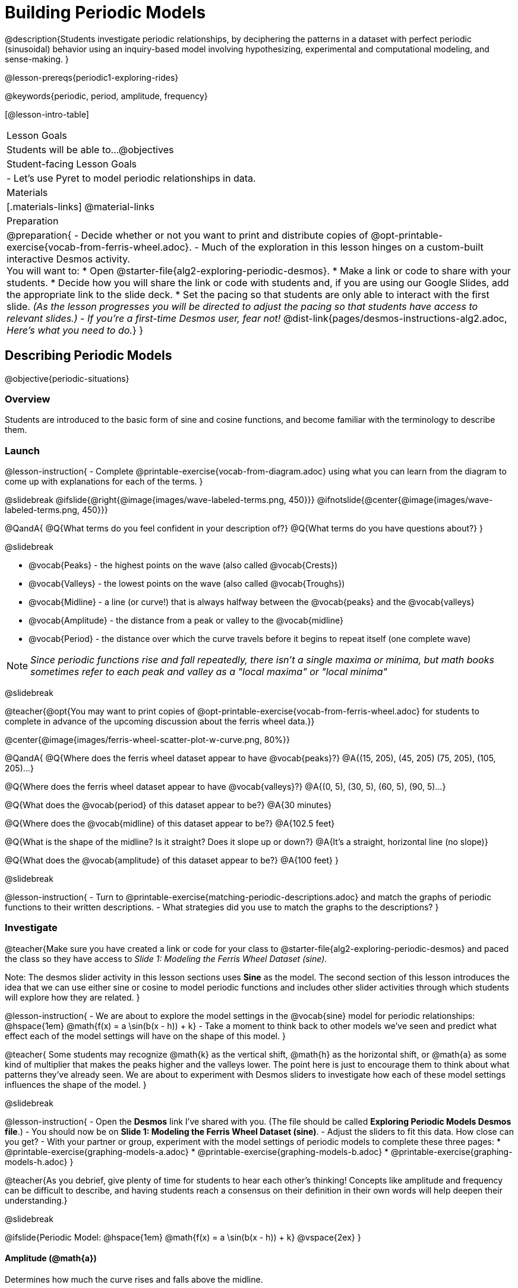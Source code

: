 = Building Periodic Models

@description{Students investigate periodic relationships, by deciphering the patterns in a dataset with perfect periodic (sinusoidal) behavior using an inquiry-based model involving hypothesizing, experimental and computational modeling, and sense-making. }

@lesson-prereqs{periodic1-exploring-rides}

@keywords{periodic, period, amplitude, frequency}

[@lesson-intro-table]
|===

| Lesson Goals
| Students will be able to...
@objectives

| Student-facing Lesson Goals
|

- Let's use Pyret to model periodic relationships in data.

| Materials
|[.materials-links]
@material-links

| Preparation
|
@preparation{
- Decide whether or not you want to print and distribute copies of @opt-printable-exercise{vocab-from-ferris-wheel.adoc}.
- Much of the exploration in this lesson hinges on a custom-built interactive Desmos activity. +
You will want to:
 * Open @starter-file{alg2-exploring-periodic-desmos}.
 * Make a link or code to share with your students.
 * Decide how you will share the link or code with students and, if you are using our Google Slides, add the appropriate link to the slide deck.
 * Set the pacing so that students are only able to interact with the first slide. _(As the lesson progresses you will be directed to adjust the pacing so that students have access to relevant slides.)_
- _If you're a first-time Desmos user, fear not!_ @dist-link{pages/desmos-instructions-alg2.adoc, _Here's what you need to do._}
}
|===

== Describing Periodic Models
@objective{periodic-situations}

=== Overview
Students are introduced to the basic form of sine and cosine functions, and become familiar with the terminology to describe them.

=== Launch

@lesson-instruction{
- Complete @printable-exercise{vocab-from-diagram.adoc} using what you can learn from the diagram to come up with explanations for each of the terms.
}

@slidebreak
@ifslide{@right{@image{images/wave-labeled-terms.png, 450}}}
@ifnotslide{@center{@image{images/wave-labeled-terms.png, 450}}}

@QandA{
@Q{What terms do you feel confident in your description of?}
@Q{What terms do you have questions about?}
}

@slidebreak

- @vocab{Peaks} - the highest points on the wave (also called @vocab{Crests})
- @vocab{Valleys} - the lowest points on the wave (also called @vocab{Troughs})
- @vocab{Midline} - a line (or curve!) that is always halfway between the @vocab{peaks} and the @vocab{valleys}
- @vocab{Amplitude} - the distance from a peak or valley to the @vocab{midline}
- @vocab{Period} - the distance over which the curve travels before it begins to repeat itself (one complete wave)

NOTE: _Since periodic functions rise and fall repeatedly, there isn't a single maxima or minima, but math books sometimes refer to each peak and valley as a "local maxima" or "local minima"_

@slidebreak

@teacher{@opt{You may want to print copies of @opt-printable-exercise{vocab-from-ferris-wheel.adoc} for students to complete in advance of the upcoming discussion about the ferris wheel data.}}

@center{@image{images/ferris-wheel-scatter-plot-w-curve.png, 80%}}

@QandA{
@Q{Where does the ferris wheel dataset appear to have @vocab{peaks}?}
@A{(15, 205), (45, 205) (75, 205), (105, 205)...}

@Q{Where does the ferris wheel dataset appear to have @vocab{valleys}?}
@A{(0, 5), (30, 5), (60, 5), (90, 5)...}

@Q{What does the @vocab{period} of this dataset appear to be?}
@A{30 minutes}

@Q{Where does the @vocab{midline} of this dataset appear to be?}
@A{102.5 feet}

@Q{What is the shape of the midline? Is it straight? Does it slope up or down?}
@A{It's a straight, horizontal line (no slope)}

@Q{What does the @vocab{amplitude} of this dataset appear to be?}
@A{100 feet}
}

@slidebreak

@lesson-instruction{
- Turn to @printable-exercise{matching-periodic-descriptions.adoc} and match the graphs of periodic functions to their written descriptions.
- What strategies did you use to match the graphs to the descriptions?
}

=== Investigate

@teacher{Make sure you have created a link or code for your class to @starter-file{alg2-exploring-periodic-desmos} and paced the class so they have access to __Slide 1: Modeling the Ferris Wheel Dataset (sine)__.

Note: The desmos slider activity in this lesson sections uses *Sine* as the model. The second section of this lesson introduces the idea that we can use either sine or cosine to model periodic functions and includes other slider activities through which students will explore how they are related.
}

@lesson-instruction{
- We are about to explore the model settings in the @vocab{sine} model for periodic relationships: @hspace{1em} @math{f(x) = a \sin(b(x - h)) + k}
- Take a moment to think back to other models we've seen and predict what effect each of the model settings will have on the shape of this model.
}

@teacher{
Some students may recognize @math{k} as the vertical shift, @math{h} as the horizontal shift, or @math{a} as some kind of multiplier that makes the peaks higher and the valleys lower. The point here is just to encourage them to think about what patterns they've already seen. We are about to experiment with Desmos sliders to investigate how each of these model settings influences the shape of the model.
}

@slidebreak

@lesson-instruction{
- Open the *Desmos* link I've shared with you. (The file should be called *Exploring Periodic Models Desmos file*.)
- You should now be on *Slide 1: Modeling the Ferris Wheel Dataset (sine)*.
- Adjust the sliders to fit this data. How close can you get?
- With your partner or group, experiment with the model settings of periodic models to complete these three pages:
  * @printable-exercise{graphing-models-a.adoc}
  * @printable-exercise{graphing-models-b.adoc}
  * @printable-exercise{graphing-models-h.adoc}
}

@teacher{As you debrief, give plenty of time for students to hear each other's thinking! Concepts like amplitude and frequency can be difficult to describe, and having students reach a consensus on their definition in their own words will help deepen their understanding.}

@slidebreak

@ifslide{Periodic Model: @hspace{1em} @math{f(x) = a \sin(b(x - h)) + k}
@vspace{2ex}
}

==== Amplitude (@math{a})

Determines how much the curve rises and falls above the midline.

@slidebreak

@ifslide{Periodic Model: @hspace{1em} @math{f(x) = a \sin(b(x - h)) + k}
@vspace{2ex}
}

==== Period

The distance over which the curve travels before it begins to repeat itself (one complete wave). It can be measured from peak to peak, from valley to valley, or from any start point to an identical end point that follows both a peak and a valley.

==== Frequency (@math{b})

The number of @vocab{periods} that occur over a @math{2\pi} interval. @hspace{1em} @big{@math{\text{Period} = {2\pi \over \text{frequency}}}}

@indented{
[.data-table, cols="^4a,^1a, ^1a", options="header", stripes="none"]
|===
|
| Period
| Frequency

| When @math{b = 1}
| @math{2\pi}
| 1

| When the @vocab{period} is cut in half, the @vocab{frequency} _doubles_
| @math{\pi}
| 2

| When the @vocab{period} doubles, the @vocab{frequency} is _cut in half_
| @math{4\pi}
| @math{1/2}
|===
}

@slidebreak

@ifslide{Periodic Model: @hspace{1em} @math{f(x) = a \sin(b(x - h)) + k}
@vspace{2ex}
}

==== Horizontal Shift (@math{h})

In periodic functions, the @vocab{Horizontal Shift} is sometimes called the @vocab{Phase Shift}.

- When @math{h} < 0, the graph shifts to the left.
- When @math{h} > 0, the graph shifts to the right.

_Note: In the function definition @math{f(x) = a \sin(b(x - h)) + k}, when h is positive it looks like it's being subtracted._

@slidebreak

@ifslide{Periodic Model: @hspace{1em} @math{f(x) = a \sin(b(x - h)) + k}
@vspace{2ex}
}

==== Vertical shift (@math{k})

The @vocab{vertical shift} is the amount the function is shifted up or down.

- When @math{k} < 0, the graph shifts down.
- When @math{k} > 0, the graph shifts up.


=== Synthesize

- What similarities and differences do you observes between periodic functions and other kinds of functions we've seen?

== Connecting Sine and Cosine

=== Overview
Students dig deeper into the _vocabulary_ for periodic functions, starting with their own words and gradually moving to a more formal understanding. They apply this understanding by returning to the Ferris wheel problem from the @lesson-link{periodic1-exploring-rides} lesson.

=== Launch
[cols="2a,1a", frame="none", grid="none", stripes="none"]
|===
| We've been working with @vocab{sine} models for @vocab{periodic relationships}: 
| @big{@math{f(x) = a \sin(b(x - h)) + k}}

| Another commonly used periodic model is the @vocab{cosine} relationship: 
| @big{@math{g(x) = a \cos(b(x - h)) + k}}
|===

@math{\text{Sine}} and @math{\text{Cosine}} relationships are closely related to one another, and each one can be expressed in terms of the other.

=== Investigate

@slidebreak

@teacher{Pace students to __Slides 1 through 3 of @starter-file{alg2-exploring-periodic-desmos}__.}

@lesson-instruction{
- Let's return to the *Exploring Periodic Models Desmos file*.
- With your partner, complete @printable-exercise{modeling-ferris-wheel.adoc}.
  * For the first section you should still be on *Slide 1: Modeling the Ferris Wheel Dataset (sine)*.
  * For the second section you'll advance to *Slide 2: Translating from sine to cosine*.
  * For the third section you'll advance to *Slide 3: Modeling the Ferris Wheel Dataset (cosine)*.
- When you finish the page, open the @starter-file{alg2-ferris-wheel}, and change the definitions of `f` and `g` to match the models defined on @printable-exercise{modeling-ferris-wheel.adoc}. How well do they fit?
}

@teacher{
*NOTE:* The altitude column of the Ferris wheel dataset has been rounded to make it easier for students to use. This rounding will result in _some_ error in the model.
}

@slidebreak

Suppose you needed to compute the model for a _different_ Ferris wheel. Would you know how to use the radius and speed of the wheel to compute the model?

@lesson-instruction{
- Complete @printable-exercise{make-a-wheel.adoc} with your partner.
}

=== Synthesize
Periodic relationships involve repeating cycles. Like our Ferris wheel, they rise and fall along regular intervals.

@QandA{
@Q{Can you come up with some examples of periodic relationships?}
@Q{For each one, can you estimate
* the @vocab{period} of the relationship?
* the @vocab{amplitude}?
* the @vocab{midline} and @vocab{vertical shift}?
}
}

@teacher{
You'll likely need to support students in thinking through what these terms mean in the context of their first example, to get the class started.

- Suppose a student volunteers "the temperature, because it gets cold in the winter and warm in the summer":
  * The seasons change over the course of one year, so the period would be 365 days.
  * The temperature in your area might fluctuate between 95° in the summer and 25° F in the winter. That's a range of 70° F, for an amplitude of 35° F.
  * The midline and the vertical shift are at 60° F (25 + 35 = 60).
- Other ideas might include tides, phases of the moon, hours of daylight over the course of the year, etc.
}

@ifnotslide{
@strategy{Optional: Out-of-Seats Activity}{

- Have groups of students go to whiteboards/flipcharts, and write down the periodic relationship they came up with.
- Beneath the description, have them draw axes and their wave!
- Ask them what the period is, then the x-axis, then the y-axis.
  * e.g. Phases of the moon:
  *** Period is roughly 1 month.
  *** The x-axis might be days.
  *** For the y-axis, we might use "Percent of visible moon" or "number of lumens".
}
}
